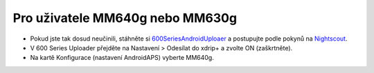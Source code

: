 Pro uživatele MM640g nebo MM630g
**************************************************

* Pokud jste tak dosud neučinili, stáhněte si `600SeriesAndroidUploaer <http://pazaan.github.io/600SeriesAndroidUploader/>`_ a postupujte podle pokynů na `Nightscout <http://www.nightscout.info/wiki/welcome/nightscout-and-medtronic-640g>`_.
* V 600 Series Uploader přejděte na Nastavení > Odesílat do xdrip+ a zvolte ON (zaškrtněte).
* Na kartě Konfigurace (nastavení AndroidAPS) vyberte MM640g.

